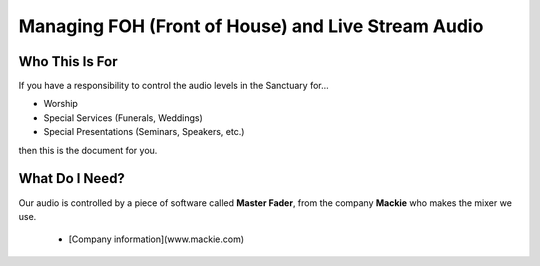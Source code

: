 Managing FOH (Front of House) and Live Stream Audio
###################################################

Who This Is For
***************

If you have a responsibility to control the audio levels 
in the Sanctuary for...

* Worship
* Special Services (Funerals, Weddings)
* Special Presentations (Seminars, Speakers, etc.)

then this is the document for you.

What Do I Need?
***************

Our audio is controlled by a piece of software called **Master Fader**,
from the company **Mackie** who makes the mixer we use.

 * [Company information](www.mackie.com)